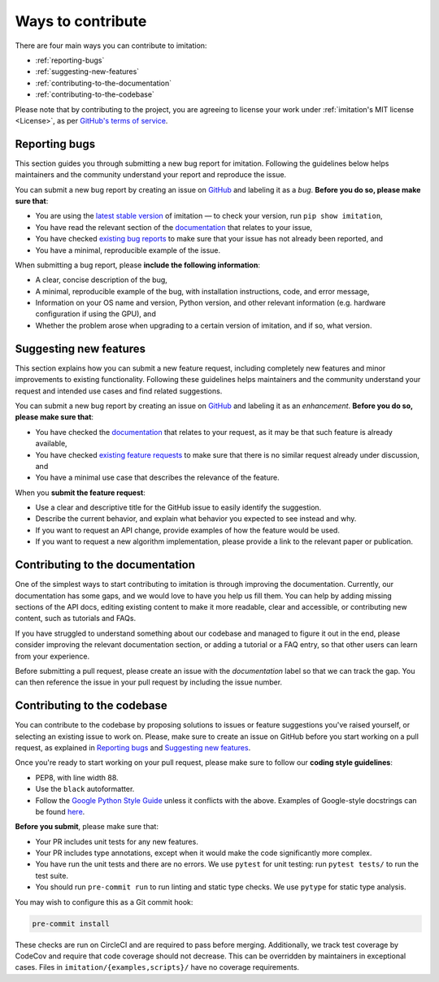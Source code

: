 .. _Ways To Contribute:

Ways to contribute
==================

There are four main ways you can contribute to imitation:

* :ref:`reporting-bugs`
* :ref:`suggesting-new-features`
* :ref:`contributing-to-the-documentation`
* :ref:`contributing-to-the-codebase`

Please note that by contributing to the project, you are agreeing to license your work under :ref:`imitation's MIT license <License>`, as per
`GitHub's terms of service <https://docs.github.com/en/site-policy/github-terms/github-terms-of-service#6-contributions-under-repository-license>`_.


.. _`reporting-bugs`:

Reporting bugs
--------------

This section guides you through submitting a new bug report for imitation. Following the guidelines below helps maintainers and the community understand your report and reproduce the issue.

You can submit a new bug report by creating an issue on `GitHub <https://github.com/HumanCompatibleAI/imitation/issues/new>`_ and labeling it as a *bug*. **Before you do so, please make sure that**\ :


* You are using the `latest stable version <https://pypi.org/project/imitation/>`_ of imitation — to check your version, run ``pip show imitation``,
* You have read the relevant section of the `documentation <https://imitation.readthedocs.io/en/latest/>`_ that relates to your issue,
* You have checked `existing bug reports <https://github.com/HumanCompatibleAI/imitation/issues?q=is%3Aissue+label%3Abug+is%3Aopen>`_ to make sure that your issue has not already been reported, and
* You have a minimal, reproducible example of the issue.

When submitting a bug report, please **include the following information**\ :


* A clear, concise description of the bug,
* A minimal, reproducible example of the bug, with installation instructions, code, and error message,
* Information on your OS name and version, Python version, and other relevant information (e.g. hardware configuration if using the GPU), and
* Whether the problem arose when upgrading to a certain version of imitation, and if so, what version.

.. _`suggesting-new-features`:

Suggesting new features
-----------------------

This section explains how you can submit a new feature request, including completely new features and minor improvements to existing functionality. Following these guidelines helps maintainers and the community understand your request and intended use cases and find related suggestions.

You can submit a new bug report by creating an issue on `GitHub <https://github.com/HumanCompatibleAI/imitation/issues/new>`_ and labeling it as an *enhancement*. **Before you do so, please make sure that**\ :


* You have checked the `documentation <https://imitation.readthedocs.io/en/latest/>`_ that relates to your request, as it may be that such feature is already available,
* You have checked `existing feature requests <https://github.com/HumanCompatibleAI/imitation/issues?q=is%3Aissue+label%3Aenhancement+is%3Aopen+>`_ to make sure that there is no similar request already under discussion, and
* You have a minimal use case that describes the relevance of the feature.

When you **submit the feature request**:


* Use a clear and descriptive title for the GitHub issue to easily identify the suggestion.
* Describe the current behavior, and explain what behavior you expected to see instead and why.
* If you want to request an API change, provide examples of how the feature would be used.
* If you want to request a new algorithm implementation, please provide a link to the relevant paper or publication.

.. _`contributing-to-the-documentation`:

Contributing to the documentation
---------------------------------

One of the simplest ways to start contributing to imitation is through improving the documentation. Currently, our documentation has some gaps, and we would love to have you help us fill them. You can help by adding missing sections of the API docs, editing existing content to make it more readable, clear and accessible, or contributing new content, such as tutorials and FAQs.

If you have struggled to understand something about our codebase and managed to figure it out in the end, please consider improving the relevant documentation section, or adding a tutorial or a FAQ entry, so that other users can learn from your experience.

Before submitting a pull request, please create an issue with the *documentation* label so that we can track the gap. You can then reference the issue in your pull request by including the issue number.

.. _`contributing-to-the-codebase`:

Contributing to the codebase
----------------------------

You can contribute to the codebase by proposing solutions to issues or feature suggestions you've raised yourself, or selecting an existing issue to work on. Please, make sure to create an issue on GitHub before you start working on a pull request, as explained in `Reporting bugs <#reporting-bugs>`_ and `Suggesting new features <#suggesting-new-features>`_.

Once you're ready to start working on your pull request, please make sure to follow our **coding style guidelines**\ :


* PEP8, with line width 88.
* Use the ``black`` autoformatter.
* Follow the `Google Python Style Guide <http://google.github.io/styleguide/pyguide.html>`_ unless
  it conflicts with the above. Examples of Google-style docstrings can be found
  `here <https://sphinxcontrib-napoleon.readthedocs.io/en/latest/example_google.html>`_.

**Before you submit**\ , please make sure that:


* Your PR includes unit tests for any new features.
* Your PR includes type annotations, except when it would make the code significantly more complex.
* You have run the unit tests and there are no errors. We use ``pytest`` for unit testing: run ``pytest tests/`` to run the test suite.
* You should run ``pre-commit run`` to run linting and static type checks. We use ``pytype`` for static type analysis.

You may wish to configure this as a Git commit hook:

.. code-block:: bash

   pre-commit install

These checks are run on CircleCI and are required to pass before merging.
Additionally, we track test coverage by CodeCov and require that code coverage
should not decrease. This can be overridden by maintainers in exceptional cases.
Files in ``imitation/{examples,scripts}/`` have no coverage requirements.

